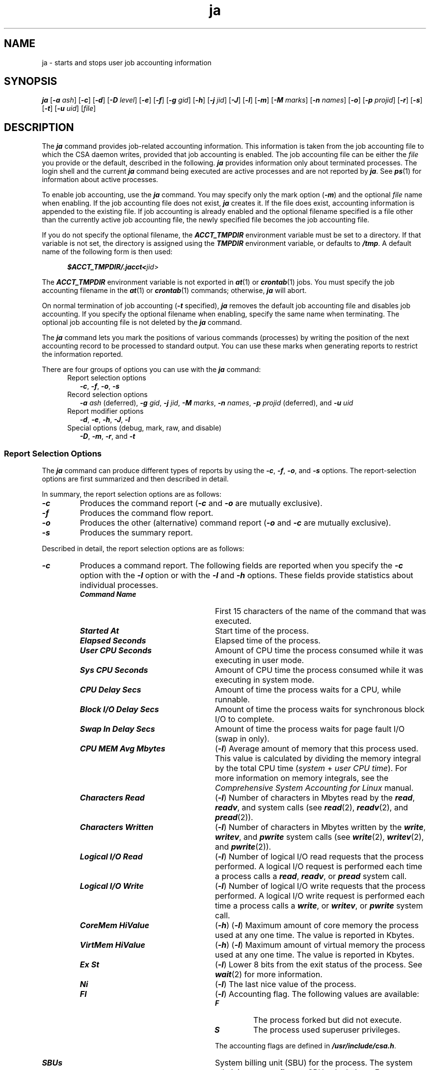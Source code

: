 .\"
.\" (C) 2000-2007 Silicon Graphics, Inc.  All Rights Reserved.
.\"
.\" This documentation supports a
.\" program that is free software; you can redistribute it and/or modify it
.\" under the terms of version 2 of the GNU General Public License as
.\" published by the Free Software Foundation.
.\"
.\" The documentation that supports
.\" this program is distributed in the hope that it will be useful, but
.\" WITHOUT ANY WARRANTY; without even the implied warranty of
.\" MERCHANTABILITY or FITNESS FOR A PARTICULAR PURPOSE.
.\"
.\" Further, this documentation and the software it
.\" supports, are distributed without any warranty that it is
.\" free of the rightful claim of any third person regarding infringement
.\" or the like.  Any license provided herein, whether implied or
.\" otherwise, applies only to this software file.  Patent licenses, if
.\" any, provided herein do not apply to combinations of this program with
.\" other software, or any other product whatsoever.
.\"
.\" You should have received a copy of the GNU General Public License along
.\" with this program; if not, write the Free Software Foundation, Inc., 59
.\" Temple Place - Suite 330, Boston MA 02111-1307, USA.
.\"
.\" Contact information:  Silicon Graphics, Inc., 1140 East Arques Avenue,
.\" Sunnyvale, CA  94085, or:
.\"
.\" http://www.sgi.com
.\"
.\" For further information regarding this notice, see:
.\"
.\" http://oss.sgi.com/projects/GenInfo/NoticeExplan
.\"
.TH ja 1
.SH NAME
ja \- starts and stops user job accounting information 
.SH SYNOPSIS
\f4ja\f1
[\f4-a\f1 \f2ash\f1]
[\f4-c\f1]
[\f4-d\f1]
[\f4-D\f1 \f2level\f1]
[\f4-e\f1]
[\f4-f\f1]
[\f4-g\f1 \f2gid\f1]
[\f4-h\f1]
[\f4-j\f1 \f2jid\f1]
[\f4-J\f1]
[\f4-l\f1]
[\f4-m\f1]
[\f4-M\f1 \f2marks\f1]
[\f4-n\f1 \f2names\f1]
[\f4-o\f1]
[\f4-p\f1 \f2projid\f1]
[\f4-r\f1]
[\f4-s\f1]
[\f4-t\f1]
[\f4-u\f1 \f2uid\f1]
[\f2file\f1]
.SH DESCRIPTION
The \f4ja\f1 command provides job-related accounting
information.
This information is taken from the job accounting file
to which the CSA daemon writes,
provided that job accounting is enabled.
The job accounting file can be either the \f2file\f1 you provide
or the default, described in the following.
\f4ja\f1 provides information only about terminated processes.
The login shell
and the current \f4ja\f1 command being executed
are active processes and are not reported by \f4ja\f1.
See \f4ps\f1(1) for information about active processes.
.PP
To enable job accounting, use the \f4ja\f1 command.
You may specify only the mark option (\f4-m\f1)
and the optional \f2file\f1 name when enabling.
If the job accounting file does not exist,
\f4ja\f1 creates it.
If the file does exist,
accounting information is appended to the existing file.
If job accounting is already enabled
and the optional filename specified is a file
other than the currently active job accounting file,
the newly specified file becomes the job accounting file.
.PP
If you do not specify the optional filename, the \f4ACCT_TMPDIR\f1
environment variable must be set to a directory.
If that variable is not set, the directory is assigned using the
\f4TMPDIR\f1 environment variable, or defaults to \f4/tmp\f1.
A default name of the following form is then used:
.sp .8v
.nf
.RS .5i
.ft 4
$ACCT_TMPDIR/.jacct<\f2jid\f1>
.sp .8v
.fi
.RE
The \f4ACCT_TMPDIR\f1 environment variable is not exported
in \f4at\f1(1) or \f4crontab\f1(1) jobs.
You must specify the job accounting filename
in the \f4at\f1(1) or \f4crontab\f1(1) commands;
otherwise, \f4ja\f1 will abort.
.sp .8v
On normal termination of job accounting (\f4-t\f1 specified),
\f4ja\f1 removes the default job accounting file and disables job accounting.
If you specify the optional filename when enabling,
specify the same name when terminating.
The optional job accounting file is not deleted by the \f4ja\f1 command.
.sp .8v
The \f4ja\f1 command lets you mark the positions of
various commands (processes)
by writing the position of the next accounting record
to be processed to standard output.
You can use these marks when generating reports
to restrict the information reported.
.sp .8v
There are four groups of options you can use with the
\f4ja\f1 command:
.br
.RS 5
Report selection options
.RE
.RS 7
\f4-c\f1,
\f4-f\f1,
\f4-o\f1,
\f4-s\f1
.RE
.br
.RS 5
Record selection options
.RE
.RS 7
\f4-a\f1 \f2ash\f1 (deferred),
\f4-g\f1 \f2gid\f1,
\f4-j\f1 \f2jid\f1,
\f4-M\f1 \f2marks\f1,
\f4-n\f1 \f2names\f1,
\f4-p\f1 \f2projid\f1 (deferred), and
\f4-u\f1 \f2uid\f1
.RE
.br
.RS 5
Report modifier options
.RE
.RS 7
\f4-d\f1,
\f4-e\f1,
\f4-h\f1,
\f4-J\f1,
\f4-l\f1
.RE
.br
.RS 5
Special options (debug, mark, raw, and disable)
.RE
.RS 7
\f4-D\f1,
\f4-m\f1,
\f4-r\f1, and
\f4-t\f1
.RE
.PP
.SS Report Selection Options
The \f4ja\f1 command can produce different types of reports by using
the \f4-c\f1, \f4-f\f1, \f4-o\f1, and \f4-s\f1 options.
The report-selection options are first summarized
and then described in detail.
.PP
In summary, the report selection options are as follows:
.TP
\f4-c\f1
Produces the command report
(\f4-c\f1 and \f4-o\f1 are mutually exclusive).
.TP
\f4-f\f1
Produces the command flow report.
.TP
\f4-o\f1
Produces the other (alternative) command report
(\f4-o\f1 and \f4-c\f1 are mutually exclusive).
.TP
\f4-s\f1
Produces the summary report.
.PP
Described in detail, the report selection options are as follows:
.TP
\f4-c\f1
Produces a command report.
The following fields are reported
when you specify the \f4-c\f1 option
with the \f4-l\f1 option
or with the \f4-l\f1 and \f4-h\f1 options.
These fields provide statistics about individual processes.
.RS 7
.TP 25
\f4Command Name\f1
First 15 characters of the name of the command that was
executed.
.TP
\f4Started At\f1
Start time of the process.
.TP
\f4Elapsed Seconds\f1
Elapsed time of the process.
.TP
\f4User CPU Seconds\f1
Amount of CPU time the process consumed
while it was executing in user mode.
.TP
\f4Sys CPU Seconds\f1
Amount of CPU time the process consumed
while it was executing in system mode.
.TP
\f4CPU Delay Secs\f1
Amount of time the process waits for a CPU, while runnable.
.TP
\f4Block I/O Delay Secs\f1
Amount of time the process waits for synchronous block I/O to complete.
.TP
\f4Swap In Delay Secs\f1
Amount of time the process waits for page fault I/O (swap in only).
.TP
\f4CPU MEM Avg Mbytes\f1
(\f4-l\f1) Average amount of memory that this process used.
This value is calculated by dividing the memory integral
by the total CPU time
(\f2system\f1 + \f2user CPU time\f1).
For more information on memory integrals, see
the \f2Comprehensive System Accounting for Linux\f1 manual.
.TP
\f4Characters Read\f1
(\f4-l\f1) Number of characters in Mbytes read
by the \f4read\f1, \f4readv\f1, and \f4\f1 system calls
(see \f4read\f1(2), \f4readv\f1(2), and \f4pread\f1(2)).
.TP
\f4Characters Written\f1
(\f4-l\f1) Number of characters in Mbytes written
by the \f4write\f1,  \f4writev\f1, and \f4pwrite\f1 system calls
(see \f4write\f1(2), \f4writev\f1(2),
and \f4pwrite\f1(2)).
.TP
\f4Logical I/O Read\f1
(\f4-l\f1) Number of logical I/O read requests that the process performed.
A logical I/O request is performed
each time a process calls a \f4read\f1, \f4readv\f1, or \f4pread\f1 system call.
.TP
\f4Logical I/O Write\f1
(\f4-l\f1) Number of logical I/O write requests that the process performed.
A logical I/O write request is performed
each time a process calls a \f4write\f1,
or \f4writev\f1, or \f4pwrite\f1 system call.
.TP
\f4CoreMem HiValue\f1
(\f4-h\f1) (\f4-l\f1) Maximum amount of core memory the process used at any one time.
The value is reported in Kbytes.
.TP
\f4VirtMem HiValue\f1
(\f4-h\f1) (\f4-l\f1) Maximum amount of virtual memory the process used at any one time.
The value is reported in Kbytes.
.TP
\f4Ex St\f1
(\f4-l\f1) Lower 8 bits from the exit status of the process.
See \f4wait\f1(2) for more information.
.TP
\f4Ni\f1
(\f4-l\f1) The last nice value of the process.
.TP
\f4Fl\f1
(\f4-l\f1) Accounting flag.
The following values are available:
.RE
.RS 32
.TP 7
\f4F\f1
The process forked but did not execute.
.TP
\f4S\f1
The process used superuser privileges.
.PP
The accounting flags are defined in
\f4/usr/include/csa.h\f1.
.RE
.RS 7
.TP 25
\f4SBUs\f1
System billing unit (SBU) for the process.
The system administrator configures SBU calculations.
For more information, see the \f2Comprehensive System Accounting for Linux\f1 manual.
.RE
.TP 7
\f4-f\f1
Produces a command flow report.
This report provides information on the
parent/child relationships of processes and,
if you specify the \f4-l\f1 option,
CPU user and system time (in seconds).
.TP
\f4-o\f1
Produces an alternative (other) command report.
The \f4-o\f1 option report contains the following fields,
which show statistics about individual processes.
.RS 7
.TP 26
\f4Command Name\f1
First 15 characters of the name of the command
that was executed.
.TP
\f4Started At\f1
Start time of the process.
.TP
\f4Elapsed Seconds\f1
Elapsed time of the process.
.TP
\f4Proc ID\f1
Process ID of the current process.
.TP
\f4Parent ProcID\f1
Process ID of the parent process.
.TP
\f4CoreMem HiWater\f1
Maximum amount of core memory the process used
at any one time.
The value is reported in Kbytes.
.TP
\f4VirtMem HiWater\f1
Maximum amount of virtual memory the process used
at any one time.
The value is reported in Kbytes.
.TP
\f4CPU Delay Count\f1
Number of CPU delay values
recorded for the process.
.TP
\f4Block I/O Delay Count\f1
Number of synchronous block I/O delay values
recorded for the process.
.TP
\f4Swap In Delay Count\f1
Number of page fault I/O (swap in) delay values
recorded for the process.
.TP
\f4Real Run Time Secs\f1
CPU "wall-clock" running time.
On some architectures, the value is adjusted for CPU time stolen
from the kernel in involuntary waits due to virtualization.
.TP
\f4Virt Run Time Secs\f1
Time intervals seen by the kernel.
No adjustment for involuntary waits due to virtualization.
.RE
.TP 7
\f4-s\f1
Produces a summary report.
The \f4-s\f1 option report contains the following fields,
which provide accumulated usage statistics for the reporting period.
.RS 7
.TP 30
\f4Job Accounting Filename\f1
Name of the file to which the kernel
writes the \f4ja\f1 accounting records.
.TP
\f4Operating System\f1
Operating system name, node name, release, version, and hardware type.
.TP
\f4User Name (ID)\f1
Name and user ID of the real user.
.TP
\f4Group Name (ID)\f1
Name and group ID of the real group.
.TP
\f4Project Name (ID)\f1
Project name and project number that this process uses (deferred).
Multiple project ID usage is listed, but not individual projects.
.TP
\f4Job ID\f1
Job ID associated with these processes.
.TP
\f4Report Starts\f1
Starting time of the process
that began first during the reporting period.
.TP
\f4Report Ends\f1
Ending time of the process that was the last to complete
during the reporting period.
.TP
\f4Elapsed Time\f1
Duration of the reporting period in seconds
(the difference between the report ending and starting times).
.TP 30
\f4User CPU Time\f1
Total CPU time (in seconds) used during the reporting period
while the processes were in user mode.
.TP
\f4System CPU Time\f1
Total CPU time (in seconds) used
during the reporting period
while the processes were in system mode.
.TP
\f4CPU Time Core Memory Integral (Mbyte-seconds)\f1
Sum of the core memory integrals for all processes.
For more information on memory integrals, see the \f2Comprehensive System Accounting for Linux\f1 manual.
.TP
\f4CPU Time Virtual Memory Integral (Mbyte-seconds)\f1
Sum of the virtual memory integrals for all processes.
.TP
\f4Maximum Core Memory Used (Mbytes)\f1
Maximum amount of core memory used by any process at one time.
.TP
\f4Maximum Virtual Memory Used (Mbytes)\f1
Maximum amount of virtual memory used by any process at one time.
.TP
\f4Characters Read\f1
Total number of characters read by the \f4read\f1(2), \f4readv\f1(2),
and \f4pread\f1(2) system calls
by all processes in the reporting period.
.TP
\f4Characters Written\f1
Total number of characters written by the \f4write\f1(2),
\f4writev\f1(2), and \f4pwrite\f1(2) system calls
by all processes in the reporting period.
.TP
\f4Logical I/O Read Requests\f1
Total number of \f4read\f1(2), \f4readv\f1(2), and \f4pread\f1.
system calls executed by all processes in the reporting period.
.TP
\f4Logical I/O Write Requests\f1
Total number of \f4write\f1(2) and \f4writev\f1(2) system calls executed by
all processes in the reporting period.
.TP
\f4CPU Delay\f1
Total CPU delay (in seconds),
summed over all processes in the reporting period.
.TP
\f4Block I/O Delay\f1
Total synchronous block I/O delay (in seconds),
summed over all processes in the reporting period.
.TP
\f4Swap In Delay\f1
Total page fault I/O (swap in) delay (in seconds),
summed over all processes in the reporting period.
.TP
\f4Number of Commands\f1
Total number of commands that completed during the reporting period.
.TP
\f4System Billing Units\f1
Sum of the system billing units (SBUs) of all processes.
.RE
.PP
.SS Mark and Disable Options
The mark and disable options are as follows:
.TP 7
\f4-m\f1
Writes the position of the next accounting record to standard output.
This can be used to mark various positions within the job accounting
file for later use with the \f4-M\f1 option.
The position marked is the byte offset of the current
end-of-information of the job accounting file.
(\f4-m\f1 cannot be used with the report selection and
modifier options nor with the \f4-t\f1 disable option.)
.TP
\f4-t\f1
Disables (terminates) job accounting.
(\f4-m\f1 and \f4-t\f1 are mutually exclusive).
.SS Record Selection Options
.TP 10
\f4-a\f1 \f2ash\f1
Report is for this array session handle (\f2ash\f1) only. (deferred)
.TP
\f4-g\f1 \f2gid\f1
Report is for this group identifier (\f2gid\f1) or
group name only.
.TP
\f4-j\f1 \f2jid\f1
Report is for this job identifier (\f2jid\f1) only.
.TP
\f4-u\f1 \f2uid\f1
Report is for this user identifier (\f2uid\f1) or user name only.
.TP
\f4-n\f1 \f2names\f1
Shows only commands matching names patterns
that may be regular expressions, as in \f4ed\f1(1),
except that a + symbol indicates one or more occurrences.
.TP
\f4-p\f1 \f2projid\f1
Report is for this project identifier (\f2projid\f1) or project name only. (deferred)
.TP
\f4-M\f1 \f2marks\f1
Shows only commands within the marked range.
This can be a list of ranges with each list item
having the following form:
.RS 10
.TP 20
\&\f4.\f1
First command preceding current position
.TP
\f4m1\f1
First command following mark
.TP
\f4m1:\f1
All commands between the mark and EOF
.TP
\f4m1:m2\f1
All commands between the two marks
.TP
\f4:m1\f1
All commands between BOF and the mark
.TP
\f4:\f1
All commands between BOF and EOF (default)
.PP
See the \f4-m\f1 option for information on how to obtain marks.
.RE
.SS Report Modifier Options
Report modifier options must be used
with at least one selection option.
The report modifier options are as follows:
.TP 7
\f4-d\f1
Reports on workload management usage.
.TP 7
\f4-e\f1
Generates an extended summary report;
you must use \f4-e\f1 with the \f4-s\f1 option.
The following are descriptions of fields produced by specifying
the \f4-e\f1 option with the \f4-s\f1 option.
These fields provide additional
accumulated statistics for the reporting period:
.RS 7
.TP 14
\f4Number of Page Swaps\f1
Number of times the pages were swapped out of memory.
.TP
\f4Number of Minor Page Faults\f1
Number of minor page faults.
.TP
\f4Number of Manor Page Faults\f1
Number of major page faults.
.TP
\f4Number of CPU Delays\f1
Number of CPU delay values.
.TP
\f4Number of Block I/O Delays\f1
Number of synchronous block I/O delay values.
.TP
\f4Number of Swap In Delays\f1
Number of page fault I/O (swap in) delay values.
.TP
\f4CPU Real Run Time\f1
Cumulative CPU "wall-clock" running time (in seconds).
On some architectures, the value is adjusted for CPU time stolen
from the kernel in involuntary waits due to virtualization.
.TP
\f4CPU Virtual Run Time\f1
Cumulative time intervals seen by the kernel (in seconds).
No adjustment for involuntary waits due to virtualization.
.RE
.TP 7
\f4-h\f1
Provides the largest amount of core and virtual memory the
process used at one time in 1K units.
Used only with both the \f4-c\f1 and \f4-l\f1
options.
.TP
\f4-J\f1
Provides job ID and start/end times.
.TP
\f4-l\f1
Provides additional information when used with
the \f4-c\f1 or \f4-f\f1 options.
.TP 7
\f4-r\f1
Raw mode, no headers are printed.
.TP
\f4-D\f1
Enables debugging for the \f4ja\f1 command.
Valid values are 1 through 4.
Debugging is off by default.
A debug level greater than one provides program flow information.
A debug level greater than three provides additional information 
about records which are skipped over due
to the requested \f4ja\f1 record selection options.
.SH EXAMPLES
Examples 1 and 2 show the usage of the \f4-m\f1 and
\f4-M\f1 options with standard shell and Korn shell variables.
.PP
Example 1:
.PP
.nf
.RS .5i
.ft 4
ja                #enable job accounting
     \&.
     \&.  (\f2Miscellaneous commands\fP)
     \&.
m1=`ja -m`        #mark job accounting file's current position
     \&.
     \&.  (\f2Commands of special interest\fP)
     \&.
m2=`ja -m`        #mark job accounting file's current position
     \&.
     \&.  (\f2Miscellaneous commands\fP)
     \&.
ja -cM $m1:$m2   #print command report from mark m1 to mark m2
ja -st           #print summary report for entire session and disable
                  job accounting
.ft 1
.RE
.fi
.PP
Example 2:
.PP
.nf
.RS .5i
.ft 4
ja            #enable job accounting
     \&.
     \&.  (\f2Miscellaneous commands\fP)
     \&.
m1=`ja -m`    #mark job accounting file's current position
     \&.
     \&.  (\f2Commands of special interest\fP)
     \&.
ja -cM $m1:   #print command report from mark to EOF
     \&.
     \&.  (\f2Miscellaneous commands\fP)
     \&.
ja -st        #print summary report for entire session and disable
               job accounting
.ft 1
.RE
.fi
.PP
Example 3:
.PP
This example shows example output when you use the \f4-c\f1 option.
.PP
.nf
.ft 7
.sp .8v
\s-1
Job Accounting - Command Report
===============================
.sp .8v

    Command       Started    Elapsed    User CPU    Sys CPU       CPU      Block I/O    Swap In  
     Name           At       Seconds    Seconds     Seconds    Delay Secs  Delay Secs  Delay Secs   SBU's 
===============  ========  ==========  ==========  ==========  ==========  ==========  ==========  =======
# CFG   ON(    1) (    6)  10:57:53 11/28/2000  System:  Linux porsche07 2.4.0-test7.csa.1
#9 SMP Sun Nov 12 10:17:23 CST 2000 i686
ja               10:57:53        0.33       0.26       0.01          0.00        0.00        0.00     0.00
who              10:58:19        0.02       0.00       0.01          0.00        0.00        0.00     0.00
ja               10:58:32        0.26       0.25       0.00          0.00        0.00        0.00     0.00
csacom           10:58:51        0.01       0.01       0.00          0.00        0.00        0.00     0.00
ls               11:23:27        0.02       0.01       0.00          0.00        0.00        0.00     0.00
ls               11:24:40        0.01       0.01       0.00          0.00        0.00        0.00     0.00
ls               11:24:44        0.01       0.00       0.01          0.00        0.00        0.00     0.00
vi               11:24:50      151.95       0.00       0.02          0.00        0.00        0.00     0.00
\s+1
.ft 1
.fi
.PP
The \f4# CFG ON\f1 output line is a configuration record written 
when job accounting was enabled via the \f4ja\f1 command.
This record contains the daemon accounting types enabled,
record accounting types enabled, last system boot-time, and
system identification information.
.PP
Example 4:
.PP
The following example shows the output of the \f4-s\f1 option:
.PP
.nf
.ft 7
.sp .8v
Job CSA Accounting - Summary Report
====================================
.sp .8v
Job Accounting File Name         : /tmp/username.ja
Operating System                 : Linux porsche07 2.4.0-test7.csa.1 #9 SMP Sun 
Nov 12 10:17:23 CST 2000 i686
User Name (ID)                   : username (10320)
Group Name (ID)                  : resmgmt (16061)
Project Name (ID)                : ? (0)
Job ID                           : 0xa0700000041fe
Report Starts                    : 12/13/00 10:19:50
Report Ends                      : 12/13/00 10:19:55
Elapsed Time                     :            5      Seconds
User CPU Time                    :            0.2900 Seconds
System CPU Time                  :            0.0350 Seconds
CPU Time Core Memory Integral    :            0.0055 Mbyte-seconds
CPU Time Virtual Memory Integral :            0.0139 Mbyte-seconds
Maximum Core Memory Used         :            1.1602 Mbytes
Maximum Virtual Memory Used      :            2.0898 Mbytes
Characters Read                  :            0.1482 Mbytes
Characters Written               :            0.0010 Mbytes
Logical I/O Read Requests        :           61
Logical I/O Write Requests       :           16
CPU Delay                        :            0.0160 Seconds
Block I/O Delay                  :            0.0385 Seconds
Swap In Delay                    :            0.0000 Seconds
Number of Commands               :            5
System Billing Units             :            0.0000
.ft 1
.fi
.PP
.SH SEE ALSO
at(1),
crontab(1),
csa(8),
csacom(1),
sh(1),
pread(2),
pwrite(2),
read(2),
readv(2),
wait(2),
write(2),
writev(2),
